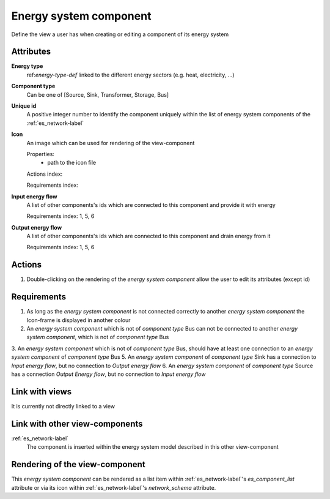 Energy system component
-----------------------

Define the view a user has when creating or editing a component of its energy system

Attributes
^^^^^^^^^^
.. Please refer to the definition of what an attribute is in the tool_interface.rst fileg
.. The properties should be filled in only if applicable.

**Energy type**
    ref:`energy-type-def` linked to the different energy sectors (e.g. heat, electricity, ...)


**Component type**
    Can be one of [Source, Sink, Transformer, Storage, Bus]


**Unique id**
    A positive integer number to identify the component uniquely within the list of energy system components of the :ref:`es_network-label` 


**Icon**
    An image which can be used for rendering of the view-component

    Properties:
        * path to the icon file

    Actions index:

    Requirements index:

**Input energy flow**
    A list of other components's ids which are connected to this component and provide it with energy

    Requirements index: 1, 5, 6

**Output energy flow**
    A list of other components's ids which are connected to this component and drain energy from it

    Requirements index: 1, 5, 6

Actions
^^^^^^^

1. Double-clicking on the rendering of the *energy system component* allow the user to edit its attributes (except id)

Requirements
^^^^^^^^^^^^
1. As long as the *energy system component* is not connected correctly to another *energy system component* the Icon-frame is displayed in another colour
2. An *energy system component* which is not of *component type* Bus can not be connected to another *energy system component*, which is not of *component type* Bus
3. An *energy system component* which is not of *component type* Bus, should have at least one connection to an *energy system component* of *component type* Bus
5. An *energy system component* of *component type* Sink has a connection to *Input energy flow*, but no connection to *Output energy flow*
6. An *energy system component* of *component type* Source has a connection *Output Energy flow*, but no connection to *Input energy flow*


Link with views
^^^^^^^^^^^^^^^

It is currently not directly linked to a view

Link with other view-components
^^^^^^^^^^^^^^^^^^^^^^^^^^^^^^^

:ref:`es_network-label`
   The component is inserted within the energy system model described in this other view-component

Rendering of the view-component
^^^^^^^^^^^^^^^^^^^^^^^^^^^^^^^
This *energy system component* can be rendered as a list item within :ref:`es_network-label`'s `es_component_list` attribute or via its icon within :ref:`es_network-label`'s `network_schema` attribute.
